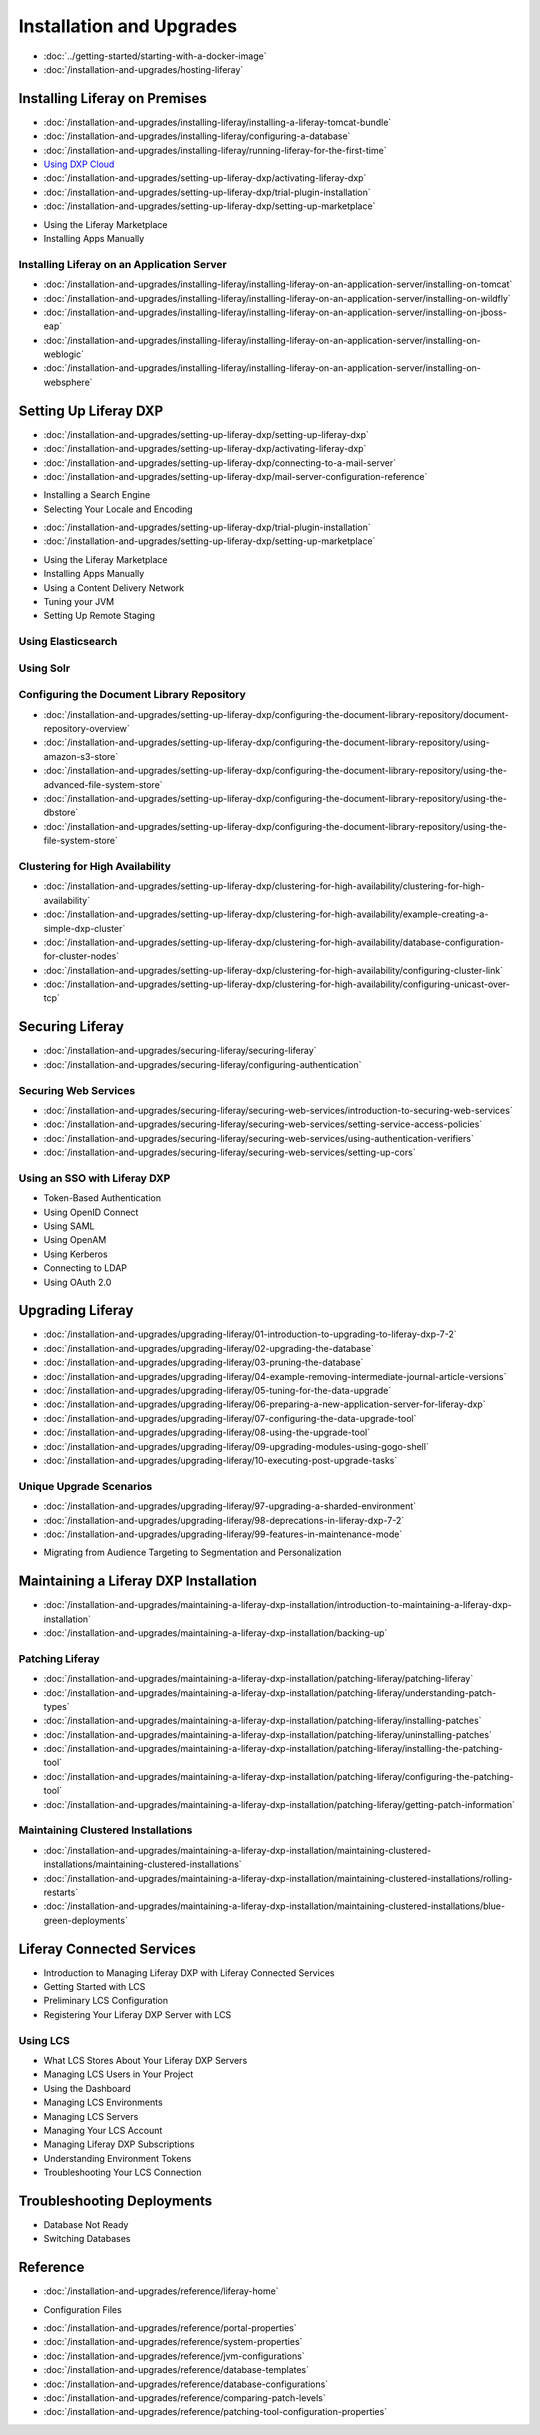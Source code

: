 Installation and Upgrades
==================================

-  :doc:`../getting-started/starting-with-a-docker-image`
-  :doc:`/installation-and-upgrades/hosting-liferay`

Installing Liferay on Premises
------------------------------

-  :doc:`/installation-and-upgrades/installing-liferay/installing-a-liferay-tomcat-bundle`
-  :doc:`/installation-and-upgrades/installing-liferay/configuring-a-database`
-  :doc:`/installation-and-upgrades/installing-liferay/running-liferay-for-the-first-time`
-  `Using DXP Cloud <https://learn.liferay.com/dxp-cloud-latest/using-the-liferay-dxp-service/introduction-to-the-liferay-dxp-service.html>`__
-  :doc:`/installation-and-upgrades/setting-up-liferay-dxp/activating-liferay-dxp`
-  :doc:`/installation-and-upgrades/setting-up-liferay-dxp/trial-plugin-installation`
-  :doc:`/installation-and-upgrades/setting-up-liferay-dxp/setting-up-marketplace`
* Using the Liferay Marketplace
* Installing Apps Manually

Installing Liferay on an Application Server
~~~~~~~~~~~~~~~~~~~~~~~~~~~~~~~~~~~~~~~~~~~

-  :doc:`/installation-and-upgrades/installing-liferay/installing-liferay-on-an-application-server/installing-on-tomcat`
-  :doc:`/installation-and-upgrades/installing-liferay/installing-liferay-on-an-application-server/installing-on-wildfly`
-  :doc:`/installation-and-upgrades/installing-liferay/installing-liferay-on-an-application-server/installing-on-jboss-eap`
-  :doc:`/installation-and-upgrades/installing-liferay/installing-liferay-on-an-application-server/installing-on-weblogic`
-  :doc:`/installation-and-upgrades/installing-liferay/installing-liferay-on-an-application-server/installing-on-websphere`

Setting Up Liferay DXP
----------------------

-  :doc:`/installation-and-upgrades/setting-up-liferay-dxp/setting-up-liferay-dxp`
-  :doc:`/installation-and-upgrades/setting-up-liferay-dxp/activating-liferay-dxp`
-  :doc:`/installation-and-upgrades/setting-up-liferay-dxp/connecting-to-a-mail-server`
-  :doc:`/installation-and-upgrades/setting-up-liferay-dxp/mail-server-configuration-reference`
* Installing a Search Engine
* Selecting Your Locale and Encoding
-  :doc:`/installation-and-upgrades/setting-up-liferay-dxp/trial-plugin-installation`
-  :doc:`/installation-and-upgrades/setting-up-liferay-dxp/setting-up-marketplace`
* Using the Liferay Marketplace
* Installing Apps Manually
* Using a Content Delivery Network
* Tuning your JVM
* Setting Up Remote Staging

Using Elasticsearch
~~~~~~~~~~~~~~~~~~~

Using Solr
~~~~~~~~~~

Configuring the Document Library Repository
~~~~~~~~~~~~~~~~~~~~~~~~~~~~~~~~~~~~~~~~~~~

-  :doc:`/installation-and-upgrades/setting-up-liferay-dxp/configuring-the-document-library-repository/document-repository-overview`
-  :doc:`/installation-and-upgrades/setting-up-liferay-dxp/configuring-the-document-library-repository/using-amazon-s3-store`
-  :doc:`/installation-and-upgrades/setting-up-liferay-dxp/configuring-the-document-library-repository/using-the-advanced-file-system-store`
-  :doc:`/installation-and-upgrades/setting-up-liferay-dxp/configuring-the-document-library-repository/using-the-dbstore`
-  :doc:`/installation-and-upgrades/setting-up-liferay-dxp/configuring-the-document-library-repository/using-the-file-system-store`

Clustering for High Availability
~~~~~~~~~~~~~~~~~~~~~~~~~~~~~~~~~~~~~~~~~~~~

-  :doc:`/installation-and-upgrades/setting-up-liferay-dxp/clustering-for-high-availability/clustering-for-high-availability`
-  :doc:`/installation-and-upgrades/setting-up-liferay-dxp/clustering-for-high-availability/example-creating-a-simple-dxp-cluster`
-  :doc:`/installation-and-upgrades/setting-up-liferay-dxp/clustering-for-high-availability/database-configuration-for-cluster-nodes`
-  :doc:`/installation-and-upgrades/setting-up-liferay-dxp/clustering-for-high-availability/configuring-cluster-link`
-  :doc:`/installation-and-upgrades/setting-up-liferay-dxp/clustering-for-high-availability/configuring-unicast-over-tcp`

Securing Liferay
----------------

-  :doc:`/installation-and-upgrades/securing-liferay/securing-liferay`
-  :doc:`/installation-and-upgrades/securing-liferay/configuring-authentication`

Securing Web Services
~~~~~~~~~~~~~~~~~~~~~

-  :doc:`/installation-and-upgrades/securing-liferay/securing-web-services/introduction-to-securing-web-services`
-  :doc:`/installation-and-upgrades/securing-liferay/securing-web-services/setting-service-access-policies`
-  :doc:`/installation-and-upgrades/securing-liferay/securing-web-services/using-authentication-verifiers`
-  :doc:`/installation-and-upgrades/securing-liferay/securing-web-services/setting-up-cors`

Using an SSO with Liferay DXP
~~~~~~~~~~~~~~~~~~~~~~~~~~~~~

* Token-Based Authentication
* Using OpenID Connect
* Using SAML
* Using OpenAM
* Using Kerberos
* Connecting to LDAP
* Using OAuth 2.0

Upgrading Liferay
-----------------

-  :doc:`/installation-and-upgrades/upgrading-liferay/01-introduction-to-upgrading-to-liferay-dxp-7-2`
-  :doc:`/installation-and-upgrades/upgrading-liferay/02-upgrading-the-database`
-  :doc:`/installation-and-upgrades/upgrading-liferay/03-pruning-the-database`
-  :doc:`/installation-and-upgrades/upgrading-liferay/04-example-removing-intermediate-journal-article-versions`
-  :doc:`/installation-and-upgrades/upgrading-liferay/05-tuning-for-the-data-upgrade`
-  :doc:`/installation-and-upgrades/upgrading-liferay/06-preparing-a-new-application-server-for-liferay-dxp`
-  :doc:`/installation-and-upgrades/upgrading-liferay/07-configuring-the-data-upgrade-tool`
-  :doc:`/installation-and-upgrades/upgrading-liferay/08-using-the-upgrade-tool`
-  :doc:`/installation-and-upgrades/upgrading-liferay/09-upgrading-modules-using-gogo-shell`
-  :doc:`/installation-and-upgrades/upgrading-liferay/10-executing-post-upgrade-tasks`

Unique Upgrade Scenarios
~~~~~~~~~~~~~~~~~~~~~~~~

-  :doc:`/installation-and-upgrades/upgrading-liferay/97-upgrading-a-sharded-environment`
-  :doc:`/installation-and-upgrades/upgrading-liferay/98-deprecations-in-liferay-dxp-7-2`
-  :doc:`/installation-and-upgrades/upgrading-liferay/99-features-in-maintenance-mode`
* Migrating from Audience Targeting to Segmentation and Personalization

Maintaining a Liferay DXP Installation
--------------------------------------

-  :doc:`/installation-and-upgrades/maintaining-a-liferay-dxp-installation/introduction-to-maintaining-a-liferay-dxp-installation`
-  :doc:`/installation-and-upgrades/maintaining-a-liferay-dxp-installation/backing-up`

Patching Liferay
~~~~~~~~~~~~~~~~

-  :doc:`/installation-and-upgrades/maintaining-a-liferay-dxp-installation/patching-liferay/patching-liferay`
-  :doc:`/installation-and-upgrades/maintaining-a-liferay-dxp-installation/patching-liferay/understanding-patch-types`
-  :doc:`/installation-and-upgrades/maintaining-a-liferay-dxp-installation/patching-liferay/installing-patches`
-  :doc:`/installation-and-upgrades/maintaining-a-liferay-dxp-installation/patching-liferay/uninstalling-patches`
-  :doc:`/installation-and-upgrades/maintaining-a-liferay-dxp-installation/patching-liferay/installing-the-patching-tool`
-  :doc:`/installation-and-upgrades/maintaining-a-liferay-dxp-installation/patching-liferay/configuring-the-patching-tool`
-  :doc:`/installation-and-upgrades/maintaining-a-liferay-dxp-installation/patching-liferay/getting-patch-information`

Maintaining Clustered Installations
~~~~~~~~~~~~~~~~~~~~~~~~~~~~~~~~~~~

-  :doc:`/installation-and-upgrades/maintaining-a-liferay-dxp-installation/maintaining-clustered-installations/maintaining-clustered-installations`
-  :doc:`/installation-and-upgrades/maintaining-a-liferay-dxp-installation/maintaining-clustered-installations/rolling-restarts`
-  :doc:`/installation-and-upgrades/maintaining-a-liferay-dxp-installation/maintaining-clustered-installations/blue-green-deployments`

Liferay Connected Services
--------------------------

* Introduction to Managing Liferay DXP with Liferay Connected Services
* Getting Started with LCS
* Preliminary LCS Configuration
* Registering Your Liferay DXP Server with LCS

Using LCS
~~~~~~~~~

* What LCS Stores About Your Liferay DXP Servers
* Managing LCS Users in Your Project
* Using the Dashboard
* Managing LCS Environments
* Managing LCS Servers
* Managing Your LCS Account
* Managing Liferay DXP Subscriptions
* Understanding Environment Tokens
* Troubleshooting Your LCS Connection

Troubleshooting Deployments
---------------------------

* Database Not Ready
* Switching Databases

Reference
---------

-  :doc:`/installation-and-upgrades/reference/liferay-home`
* Configuration Files
-  :doc:`/installation-and-upgrades/reference/portal-properties`
-  :doc:`/installation-and-upgrades/reference/system-properties`
-  :doc:`/installation-and-upgrades/reference/jvm-configurations`
-  :doc:`/installation-and-upgrades/reference/database-templates`
-  :doc:`/installation-and-upgrades/reference/database-configurations`
-  :doc:`/installation-and-upgrades/reference/comparing-patch-levels`
-  :doc:`/installation-and-upgrades/reference/patching-tool-configuration-properties`
